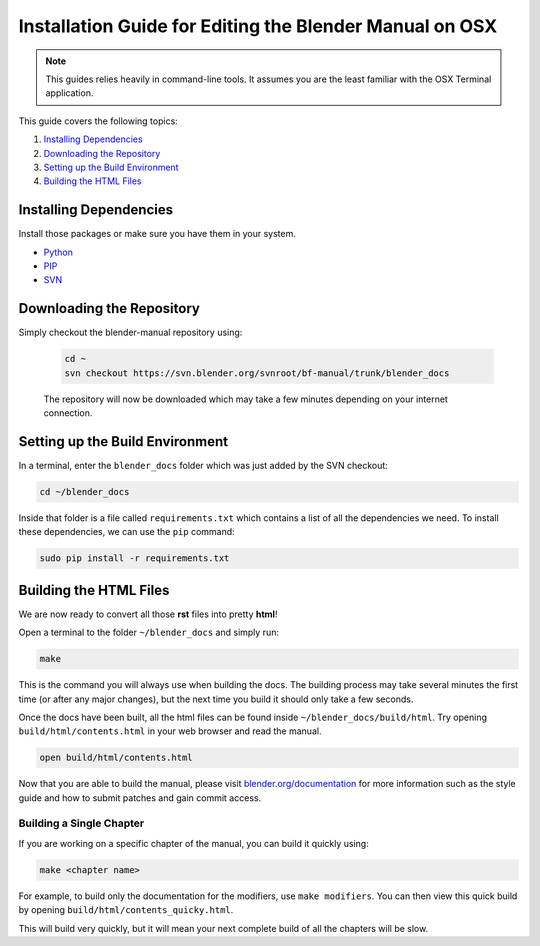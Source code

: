 
********************************************************
Installation Guide for Editing the Blender Manual on OSX
********************************************************

.. note::

   This guides relies heavily in command-line tools. It assumes you are the least familiar with the OSX Terminal application.

This guide covers the following topics:

#. `Installing Dependencies`_
#. `Downloading the Repository`_
#. `Setting up the Build Environment`_
#. `Building the HTML Files`_


Installing Dependencies
=======================

Install those packages or make sure you have them in your system.

* `Python <http://www.python.org/>`_
* `PIP <https://pip.pypa.io/en/latest/installing.html>`_
* `SVN <http://subversion.apache.org/>`_


Downloading the Repository
==========================

Simply checkout the blender-manual repository using:

   .. code-block:: sh

      cd ~
      svn checkout https://svn.blender.org/svnroot/bf-manual/trunk/blender_docs

   The repository will now be downloaded which may take a few minutes depending on your internet connection.


Setting up the Build Environment
================================

In a terminal, enter the ``blender_docs`` folder which was just added by the SVN checkout:

.. code-block:: sh

   cd ~/blender_docs

Inside that folder is a file called ``requirements.txt`` which contains a list of all the dependencies we need.
To install these dependencies, we can use the ``pip`` command:

.. code-block:: sh

   sudo pip install -r requirements.txt


Building the HTML Files
=======================

We are now ready to convert all those **rst** files into pretty **html**!

Open a terminal to the folder ``~/blender_docs`` and simply run:

.. code-block:: sh

   make

This is the command you will always use when building the docs.
The building process may take several minutes the first time (or after any major changes),
but the next time you build it should only take a few seconds.

Once the docs have been built, all the html files can be found inside ``~/blender_docs/build/html``.
Try opening ``build/html/contents.html`` in your web browser and read the manual.

.. code-block:: sh

   open build/html/contents.html

Now that you are able to build the manual,
please visit `blender.org/documentation <http://blender.org/documentation>`__
for more information such as the style guide and how to submit patches and gain commit access.


Building a Single Chapter
-------------------------

If you are working on a specific chapter of the manual, you can build it quickly using:

.. code-block:: sh

   make <chapter name>

For example, to build only the documentation for the modifiers, use ``make modifiers``.
You can then view this quick build by opening ``build/html/contents_quicky.html``.

This will build very quickly, but it will mean your next complete build of all the chapters will be slow.
